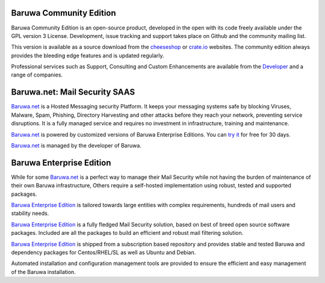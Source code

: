 .. _community_edition:

Baruwa Community Edition
------------------------

Baruwa Community Edition is an open-source product, developed
in the open with its code freely available under the GPL
version 3 License. Development, issue tracking and support
takes place on Github and the community mailing list.

This version is available as a source download from the
`cheeseshop <http://pypi.python.org/pypi/baruwa>`_ or
`crate.io <https://crate.io/packages/baruwa/>`_ websites.
The community edition always provides the bleeding edge
features and is updated regularly.

Professional services such as Support, Consulting and Custom
Enhancements are available from the
`Developer <http://www.topdog.za.net>`_ and a range of
companies.

.. _saas_edition:

Baruwa.net: Mail Security SAAS
------------------------------

`Baruwa.net`_ is a Hosted Messaging security Platform.
It keeps your messaging systems safe by blocking Viruses,
Malware, Spam, Phishing, Directory Harvesting and other
attacks before they reach your network, preventing
service disruptions. It is a fully managed service and
requires no investment in infrastructure, training and
maintenance.

`Baruwa.net`_ is powered by customized versions of
Baruwa Enterprise Editions. You can `try it`_ for free for
30 days.

`Baruwa.net`_ is managed by the developer of Baruwa.


.. _enterprise_edition:

Baruwa Enterprise Edition
-------------------------

While for some `Baruwa.net`_ is a perfect way to manage their
Mail Security while not having the burden of maintenance of
their own Baruwa infrastructure, Others require a self-hosted
implementation using robust, tested and supported packages.

`Baruwa Enterprise Edition`_ is tailored towards large entities with
complex requirements, hundreds of mail users and stability needs.

`Baruwa Enterprise Edition`_ is a fully fledged Mail Security solution,
based on best of breed open source software packages. Included are all
the packages to build an efficient and robust mail filtering solution.

`Baruwa Enterprise Edition`_ is shipped from a subscription based
repository and provides stable and tested Baruwa and dependency
packages for Centos/RHEL/SL as well as Ubuntu and Debian.

Automated installation and configuration management tools are
provided to ensure the efficient and easy management of the
Baruwa installation.

.. _`try it`: https://hosted.baruwa.net/invite
.. _`Baruwa.net`: http://www.baruwa.net/
.. _`Baruwa Enterprise Edition`: https://www.baruwa.com/
